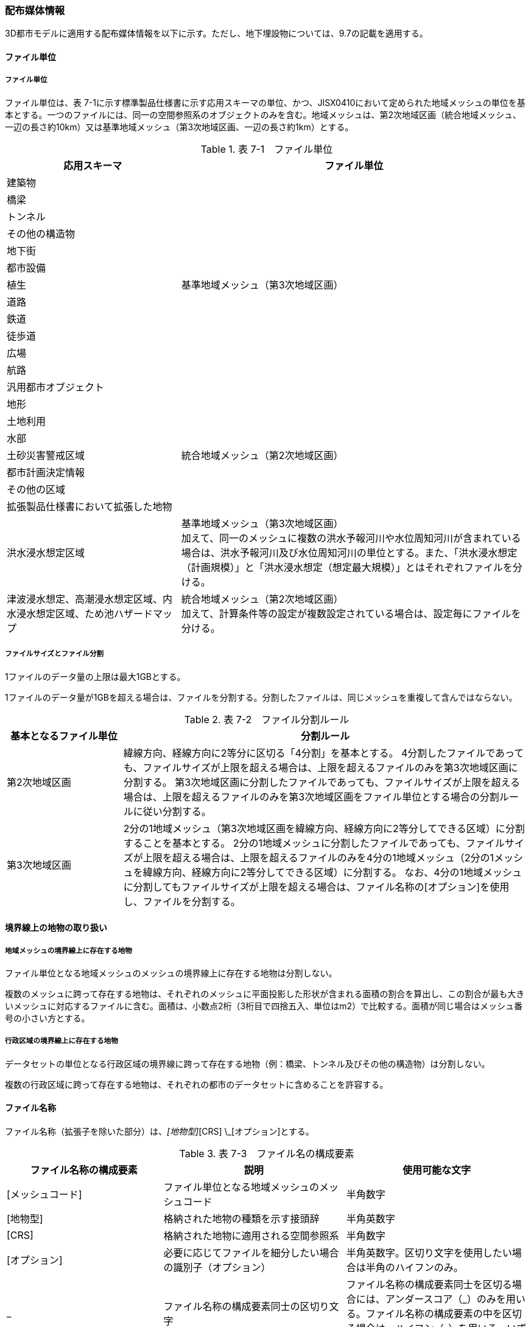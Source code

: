 [[toc7_02]]
=== 配布媒体情報

3D都市モデルに適用する配布媒体情報を以下に示す。ただし、地下埋設物については、9.7の記載を適用する。

[[toc7_02_01]]
==== ファイル単位

===== ファイル単位

ファイル単位は、表 7-1に示す標準製品仕様書に示す応用スキーマの単位、かつ、JISX0410において定められた地域メッシュの単位を基本とする。一つのファイルには、同一の空間参照系のオブジェクトのみを含む。地域メッシュは、第2次地域区画（統合地域メッシュ、一辺の長さ約10km）又は基準地域メッシュ（第3次地域区画、一辺の長さ約1km）とする。

[cols="1,2"]
.表 7-1　ファイル単位
|===
h| 応用スキーマ h| ファイル単位
| 建築物 .13+| 基準地域メッシュ（第3次地域区画）
| 橋梁
| トンネル
| その他の構造物
| 地下街
| 都市設備
| 植生
| 道路
| 鉄道
| 徒歩道
| 広場
| 航路
| 汎用都市オブジェクト
| 地形 .7+| 統合地域メッシュ（第2次地域区画）
| 土地利用
| 水部
| 土砂災害警戒区域
| 都市計画決定情報
| その他の区域
| 拡張製品仕様書において拡張した地物
| 洪水浸水想定区域
a| 基準地域メッシュ（第3次地域区画） +
加えて、同一のメッシュに複数の洪水予報河川や水位周知河川が含まれている場合は、洪水予報河川及び水位周知河川の単位とする。また、「洪水浸水想定（計画規模）」と「洪水浸水想定（想定最大規模）」とはそれぞれファイルを分ける。

| 津波浸水想定、高潮浸水想定区域、内水浸水想定区域、ため池ハザードマップ
a| 統合地域メッシュ（第2次地域区画） +
加えて、計算条件等の設定が複数設定されている場合は、設定毎にファイルを分ける。

|===

===== ファイルサイズとファイル分割

1ファイルのデータ量の上限は最大1GBとする。

1ファイルのデータ量が1GBを超える場合は、ファイルを分割する。分割したファイルは、同じメッシュを重複して含んではならない。

[cols="2,7"]
.表 7-2　ファイル分割ルール
|===
h| 基本となるファイル単位 h| 分割ルール
| 第2次地域区画 | 緯線方向、経線方向に2等分に区切る「4分割」を基本とする。 4分割したファイルであっても、ファイルサイズが上限を超える場合は、上限を超えるファイルのみを第3次地域区画に分割する。 第3次地域区画に分割したファイルであっても、ファイルサイズが上限を超える場合は、上限を超えるファイルのみを第3次地域区画をファイル単位とする場合の分割ルールに従い分割する。
| 第3次地域区画 | 2分の1地域メッシュ（第3次地域区画を緯線方向、経線方向に2等分してできる区域）に分割することを基本とする。 2分の1地域メッシュに分割したファイルであっても、ファイルサイズが上限を超える場合は、上限を超えるファイルのみを4分の1地域メッシュ（2分の1メッシュを緯線方向、経線方向に2等分してできる区域）に分割する。 なお、4分の1地域メッシュに分割してもファイルサイズが上限を超える場合は、ファイル名称の[オプション]を使用し、ファイルを分割する。

|===

[[toc7_02_02]]
==== 境界線上の地物の取り扱い

===== 地域メッシュの境界線上に存在する地物

ファイル単位となる地域メッシュのメッシュの境界線上に存在する地物は分割しない。

複数のメッシュに跨って存在する地物は、それぞれのメッシュに平面投影した形状が含まれる面積の割合を算出し、この割合が最も大きいメッシュに対応するファイルに含む。面積は、小数点2桁（3桁目で四捨五入、単位はm2）で比較する。面積が同じ場合はメッシュ番号の小さい方とする。

===== 行政区域の境界線上に存在する地物

データセットの単位となる行政区域の境界線に跨って存在する地物（例：橋梁、トンネル及びその他の構造物）は分割しない。

複数の行政区域に跨って存在する地物は、それぞれの都市のデータセットに含めることを許容する。

[[toc7_02_03]]
==== ファイル名称

ファイル名称（拡張子を除いた部分）は、[メッシュコード]_[地物型]_[CRS] \_[オプション]とする。

[cols="6,7,7"]
.表 7-3　ファイル名の構成要素
|===
^h| ファイル名称の構成要素 ^h| 説明 ^h| 使用可能な文字
^| [メッシュコード] | ファイル単位となる地域メッシュのメッシュコード | 半角数字
^| [地物型] | 格納された地物の種類を示す接頭辞 | 半角英数字
^| [CRS] | 格納された地物に適用される空間参照系 | 半角数字
^| [オプション] | 必要に応じてファイルを細分したい場合の識別子（オプション） | 半角英数字。区切り文字を使用したい場合は半角のハイフンのみ。
^| _ | ファイル名称の構成要素同士の区切り文字 | ファイル名称の構成要素同士を区切る場合には、アンダースコア（_）のみを用いる。ファイル名称の構成要素の中を区切る場合は、ハイフン（-）を用いる。いずれも半角とする。

|===

===== [メッシュコード]

[メッシュコード]は、ファイルの単位に対応する地域メッシュのコードとする。ファイルを分割した場合は、最も若い（左下）のメッシュコードを付与する。

===== [地物型]

[地物型]にはファイルに含まれる応用スキーマを識別する接頭辞（表 7-4）を付与する。

[cols="5,5,4"]
.表 7-4　接頭辞
|===
2+^h| 応用スキーマ ^h| 接頭辞
2+| 建築物モデル ^| bldg
2+| 交通（道路）モデル ^| tran
2+| 交通（鉄道）モデル ^| rwy
2+| 交通（徒歩道）モデル ^| trk
2+| 交通（広場）モデル ^| squr
2+| 交通（航路）モデル ^| wwy
2+| 土地利用モデル ^| luse
.5+| 災害リスク（浸水）モデル | 洪水浸水想定区域 ^| fld
| 津波浸水想定 ^| tnm
| 高潮浸水想定区域 ^| htd
| 内水浸水想定区域 ^| ifld
| ため池ハザードマップ ^| rfld
| 災害リスク（土砂災害）モデル | 土砂災害警戒区域 ^| lsld
2+| 都市計画決定情報モデル ^| urf
2+| 橋梁モデル ^| brid
2+| トンネルモデル ^| tun
2+| その他の構造物モデル ^| cons
2+| 都市設備モデル ^| frn
2+| 地下街モデル ^| ubld
2+| 植生モデル ^| veg
2+| 地形モデル ^| dem
2+| 水部モデル ^| wtr
2+| 区域モデル ^| area
2+| 汎用都市オブジェクト ^| gen
2+| アピアランスモデル ^| app
2+| 拡張製品仕様書で追加した地物 ^| ext

|===

===== [CRS]

[CRS]には、当該ファイルに含まれるオブジェクトの空間参照系の略称（半角数字）としてEPSGコード（ https://epsg.org/home.html[]）を入力する。EPSGコードは、空間参照系に与えられた固有の識別子である。

標準製品仕様書で使用する空間参照系の略称を下表に示す。

[cols="7,2"]
.表 7-5　空間参照系の略称
|===
h| オブジェクトに適用される空間参照系 h| 略称
| 日本測地系2011における経緯度座標系と東京湾平均海面を基準とする標高の複合座標参照系 | 6697

|===

なお、標準製品仕様書第2.3版までは、高さとして標高を含むファイルと、仮想的な高さを含むファイルを識別するために、空間参照系の略称として2次元の座標参照系を示す「6668」も採用していた。

しかし、標準製品仕様書第3.0版において、応用スキーマごとにLODの定義を明確にしたこと、また、対象とするLODにLOD0も含めた。これにより、高さとして標高を含むファイルと仮想的な高さを含むファイルを識別子で区分することが不要となったため、略称として6668は削除した。

3D都市モデルの各ファイルに適用する空間参照系の略称は、「6697」に統一する。

===== [オプション]

[オプション]は、メッシュ単位及び地物型単位となるファイルをさらに分割したい場合に使用する。使用しない場合は区切り文字と共に省略する。表 7-6に標準製品仕様書において定めるオプションに使用可能な文字列を示す。

[cols="3,4,6"]
.表 7-6　オプションに使用する文字列
|===
h| オプション h| 適用するフォルダ名 h| オプションの意味
| l1 | fld | ファイルに含まれる洪水浸水想定区域が対象とする降雨規模が計画規模である。
| l2 | fld | ファイルに含まれる洪水浸水想定区域が対象とする降雨規模が想定最大規模である。
| 05 | urf | 都市計画区域及び準都市計画区域
| 07 | urf | 区域区分
| 08 | urf | 地域地区
| 10-2 | urf | 促進区域
| 10-3 | urf | 遊休土地転換利用促進地区
| 10-4 | urf | 被災市街地復興推進地域
| 11 | urf | 都市施設
| 12 | urf | 市街地開発事業
| 12-2 | urf | 市街地開発事業等の予定区域
| 12-4 | urf | 地区計画等
| lnp | urf | 都市機能誘導区域及び居住誘導区域
| lod3 | dem | 地形モデル（LOD3）を分けて格納したデータを意味する。
| f[識別子] | gen | 汎用都市オブジェクトのファイルを、地物の種類ごとに分けたい場合に使用する。[識別子]は、コードリスト（GenericCityObject_name.xml）のコードと一致させる。 このオプションを使用する場合は、拡張製品仕様書において使用するオプションの一覧を示さなければならない。
| f[識別子] | ext | 拡張製品仕様書で追加した地物のファイルを、地物ごとに分けたい場合に使用する。[識別子]は、任意の半角英数字の組み合わせとする。 このオプションを使用する場合は、拡張製品仕様書において使用するオプションの一覧を示さなければならない。
| [識別子] | udx以下の全てのサブフォルダ | その他の事由によりファイルを分割する場合に使用する。[識別子]は、任意の半角英数字の組み合わせとする。ただし、他のオプションの文字列と重複してはならない。 このオプションを使用する場合は、拡張製品仕様書において使用するオプションの一覧を示さなければならない。

|===

このうち、[識別子]は、拡張製品仕様書において定めることのできる任意の文字列である。[識別子]を使用する場合は、[識別子]を含むオプションの文字列、適用するフォルダ名及びオプションの文字列の意味の一覧（表 7-7）を作成する。なお、[識別子]を含むオプションの文字列は、オプションに使用するほかの文字列と重複してはならない。

[cols="3,4,6"]
.表 7-7　拡張製品仕様書で追加するオプションの文字列
|===
h| オプション h| 適用するフォルダ名 h| 文字列の意味
| 　 | 　 | 　
| 　 | 　 | 　
| 　 | 　 | 　
| 　 | 　 | 　

|===

[[toc7_02_04]]
==== フォルダ構成とフォルダ名称

===== フォルダ構成

データ製品のフォルダ構成を示す。

[cols="3,3,3,3,3,3,8,24"]
.表 7-8　フォルダ構成
|===
6+^h| フォルダ構成 ^h| フォルダ名 ^h| フォルダの説明
2+^a| image::images/432.webp.png["",50,30]
4+^|
.2+^| [都市コード]_[都市名英名]_[提供者区分]_[整備年度]_citygml_[更新回数]_[オプション]
.2+| 成果品を格納するフォルダのルート。 このフォルダの直下に格納するファイルは索引図及びREADMEのみであり、その他のファイルはこのフォルダに設けたサブフォルダに格納する。 フォルダの名称は、ルートフォルダの命名規則に従う。

^| | 3+^| |
^|
|
2.2+^a| image::images/433.webp.png["",50,30]
2.2+^|
.2+^| codelists
.2+| ルートフォルダ直下に作成された、コードリストを格納するフォルダ。3D都市モデルが参照する全てのコードリストを格納する。

^| |
^|
|
2.2+^a| image::images/434.webp.png["",50,30]
2.2+^|
.2+^| metadata
.2+| ルートフォルダ直下に作成された、メタデータを格納するフォルダ。

^| |
^|
|
2.2+^a| image::images/435.webp.png["",50,30]
2.2+^|
.2+^| schemas
.2+| 3D都市モデルのGMLSchemaを格納するフォルダ。GMLSchemaは指定された版のi-URをG空間情報センターより入手する。以下に示す構造でサブフォルダを設け、GMLSchemaファイルを格納する。 /iur/uro/3.0/urbanObject.xsd /iur/urf/3.0/urbanFunction.xsd

^| |
^|
|
2.2+^a| image::images/436.webp.png["",50,30]
2.2+^|
.2+^| specification
.2+| ルートフォルダ直下に作成された、拡張製品仕様書（PDF形式、Excel形式）を格納するフォルダ。

^| |
^|
|
2.2+^a| image::images/437.webp.png["",50,30]
2.2+^|
.3+^| udx
.3+| ルートフォルダ直下に作成された、3D都市モデルを格納するフォルダ。このフォルダの直下に、接頭辞ごとのサブフォルダ（例：bldg）を作成し、そのサブフォルダの中に指定されたファイル単位で区切られた全ての3D都市モデルのファイルを格納する。

^| |
3+^| 2+| |
3+^|
|
2.2+^a| image::images/438.webp.png["",50,30]
.2+^| area
.2+| 区域モデルを格納するフォルダ。

2+^| | |
3+^|
|
2.2+^a| image::images/439.webp.png["",50,30]
.2+^| bldg
.2+| 建築物モデルを格納するフォルダ。

2+^| | |
3+^|
|
2.2+^a| image::images/440.webp.png["",50,30]
.2+^| brid
.2+| 橋梁モデルを格納するフォルダ。

2+^| | |
3+^|
|
2.2+^a| image::images/441.webp.png["",50,30]
.2+^| cons
.2+| その他の構造物モデルを格納するフォルダ

2+^| | |
3+^|
|
2.2+^a| image::images/442.webp.png["",50,30]
.2+^| dem
.2+| 地形モデルを格納するフォルダ。

2+^| | |
3+^|
|
2.2+^a| image::images/443.webp.png["",50,30]
.2+^| ext
.2+| 拡張製品仕様書で追加した地物を格納するフォルダ。

2+^| | |
3+^|
|
2.2+^a| image::images/444.webp.png["",50,30]
.2+^| fld
.2+| 災害リスク（浸水）モデルのうち、洪水浸水想定区域を格納するフォルダ。区域図ごとにサブフォルダを作成する。サブフォルダの構成及び名称は、別途示す。

2+^| | |
3+^|
|
2.2+^a| image::images/445.webp.png["",50,30]
.2+^| frn
.2+| 都市設備を格納するフォルダ。

2+^| | |
3+^|
|
2.2+^a| image::images/446.webp.png["",50,30]
.2+^| gen
.2+| 汎用都市オブジェクトを格納するフォルダ。

2+^| | |
3+^|
|
2.2+^a| image::images/447.webp.png["",50,30]
.2+^| htd
.2+| 災害リスク（浸水）モデルのうち、高潮浸水想定区域を格納するフォルダ。区域図ごとにサブフォルダを作成する。サブフォルダの構成及び名称は、別途示す。

2+^| | |
3+^|
|
2.2+^a| image::images/448.webp.png["",50,30]
.2+^| ifld
.2+| 災害リスク（浸水）モデルのうち、内水浸水想定区域を格納するフォルダ。区域図ごとにサブフォルダを作成する。サブフォルダの構成及び名称は、別途示す。

2+^| | |
3+^|
|
2.2+^a| image::images/449.webp.png["",50,30]
.2+^| lsld
.2+| 災害リスク（土砂災害）モデルを格納するフォルダ。

2+^| | |
3+^|
|
2.2+^a| image::images/450.webp.png["",50,30]
.2+^| luse
.2+| 土地利用モデルを格納するフォルダ。

2+^| | |
3+^|
|
2.2+^a| image::images/451.webp.png["",50,30]
.2+^| rfld
.2+| 災害リスク（浸水）モデルのうち、ため池ハザードマップを格納するフォルダ。ハザードマップごとにサブフォルダを作成する。サブフォルダの構成及び名称は、別途示す。

2+^| | |
3+^|
|
2.2+^a| image::images/452.webp.png["",50,30]
.2+^| rwy
.2+| 交通（鉄道）モデルを格納するフォルダ。

2+^| | |
3+^|
|
2.2+^a| image::images/453.webp.png["",50,30]
.2+^| squr
.2+| 交通（広場）モデルを格納するフォルダ。

2+^| | |
3+^|
|
2.2+^a| image::images/454.webp.png["",50,30]
.2+^| tnm
.2+| 災害リスク（浸水）モデルのうち、津波浸水想定を格納するフォルダ。津波浸水想定ごとにサブフォルダを作成する。サブフォルダの構成及び名称は、別途示す。

2+^| | |
3+^|
|
2.2+^a| image::images/455.webp.png["",50,30]
.2+^| tran
.2+| 道路モデルのデータを格納するフォルダ。

2+^| | |
3+^|
|
2.2+^a| image::images/456.webp.png["",50,30]
.2+^| trk
.2+| 交通（徒歩道）モデルを格納するフォルダ。

2+^| | |
3+^|
|
2.2+^a| image::images/457.webp.png["",50,30]
.2+^| tun
.2+| トンネルモデルを格納するフォルダ。

2+^| | |
3+^|
|
2.2+^a| image::images/458.webp.png["",50,30]
.2+^| ubld
.2+| 地下街モデルを格納するフォルダ。

2+^| | |
3+^|
|
2.2+^a| image::images/459.webp.png["",50,30]
.2+^| urf
.2+| 都市計画決定情報モデルを格納するフォルダ。

2+^| | |
3+^|
|
2.2+^a| image::images/460.webp.png["",50,30]
.2+^| unf
.2+| 地下埋設物モデルの格納するフォルダ。

2+^| | |
3+^|
|
2.2+^a| image::images/461.webp.png["",50,30]
.2+^| veg
.2+| 植生モデルを格納するフォルダ。

2+^| | |
3+^|
|
2.2+^a| image::images/462.webp.png["",50,30]
.2+^| wtr
.2+| 水部モデルを格納するフォルダ。

2+^| | |
3+^|
|
2.2+^a| image::images/463.webp.png["",50,30]
.2+^| wwy
.2+| 交通（航路）モデルを格納するフォルダ

3+^| |

|===

===== ルートフォルダの命名規則

ルートフォルダの名称は、[都市コード]_[都市名英名]_[提供者区分]_[整備年度]_citygml_[更新回数]_[オプション]とする。

[cols="1,4,2"]
.表 7-9　ルートフォルダの命名規則
|===
h| ルートフォルダ名称の構成要素 h| 説明 h| 使用可能な文字
| [都市コード] | 3D都市モデルを作成する範囲を識別するコード。 作成範囲が市区町村の場合は、都道府県コード（2桁）と市区町村コード（3桁）の組み合わせからなる5桁の数字とする。 都道府県の場合は、都道府県コード（2桁）とする。 | 半角数字
| [都市名英名] | 市区町村コードに対応する都道府県名又は市区町村名の英名。 英名の表記は、デジタル庁が定める「行政基本情報データ連携モデル_住所」に従う。 | 半角英字
| [提供者区分] | データセットの提供者を識別するための文字列。 提供者が市区町村又は都道府県の場合は、以下とする。 city ：市区町村 pref ：都道府県 提供者が市区町村及び都道府県以外の場合は、[事業分野]-[提供者]の組み合わせとする。 [事業分野]は、提供者の事業分野の略称であり、半角英数字の組み合わせとする。 [提供者]は、当該提供者を識別する任意の文字列であり、半角英数字とする。 標準製品仕様書で使用する事業分野の略称 unf :ユーティリティ事業 tran:道路事業 rwy:鉄道事業 [提供者区分]の例を以下に示す。ただし、[提供者]の部分はいずれも作成例である。 　tran-mlit：国土交通省が提供する交通（道路）モデル 　unf-tg：東京ガスが提供する地下埋設物モデル 　tran-enexco：NEXCO東日本が整備する交通（道路）モデル 　rwy-jre：JR東日本が提供する交通（鉄道）モデル | 半角英数字、区切り文字（-）
| [整備年度] | 3D都市モデルを整備した年度（半角数字4桁の西暦）とする。 整備とは、以下の1（新規整備）に加え、2及び3を含む。 1. データセットの追加（新規整備） 2. 地物型の追加 3. 地物の追加（整備範囲の拡張、既存地物の更新） 以下の４から６は含まない。 4. 空間属性の追加 5．主題属性の追加 6．標準製品仕様書の改定に伴うバージョンアップ | 半角数字
| [更新回数] | 履歴管理用に半角数字を付す。初回に作成した成果物は1とする。以降、修正等を行った場合はバージョンアップごとに数字を加算していく。 [更新回数]は[整備年度]ごとに加算する。[整備年度]が変わった場合は、1から開始する。 | 半角数字
| [オプション] | 成果品が複数種類作成される場合に、これらを識別する任意の文字列とする。半角英数字のみ使用可とする。成果品が1種類の場合は、_[オプション]は省略する。 | 半角英数字、区切り文字（-）
| _ | ルートフォルダ名称の構成要素同士の区切り文字 | ルートフォルダル名称の構成要素同士を区切る場合には、アンダースコア（_）のみを用いる。

|===

===== サブフォルダの作成

3D都市モデルを格納するudxフォルダには、3D都市モデルの応用スキーマに対応するサブフォルダを作成し、各データ製品を格納する。

災害リスクモデルについては、災害の種類ごとに分けてサブフォルダ（fld、tnm、htd、ifld、rfld及びlsld）を作成する。また、災害リスクのうち、浸水想定区域のサブフォルダ（fld、tnm、htd、ifld及びrfld）には、さらに区域図ごとのサブフォルダを設ける。サブフォルダを作成する場合は、下表に従い、作成したサブフォルダの一覧を付す。

拡張製品仕様書において災害リスク（浸水）モデルを作成する場合は、以下に示す表を用いて、対応する災害リスク（浸水）モデルのフォルダ構成を示すこと。

* 洪水浸水想定区域のフォルダ構成

[none]
** サブフォルダ「fld」の中に、国を示すサブフォルダ「natl」と都道府県を示すサブフォルダ「pref」を作成し、「natl」及び「pref」の中にさらに洪水浸水想定区域図ごとのサブフォルダを作成する。

** なお、「natl」と「pref」には、水防法第14条第1項に定める「洪水浸水想定区域」である災害リスク（浸水）モデルを格納する。また、水防法第14条第1項に定める「洪水浸水想定区域」以外の洪水ハザードマップ等に基づく浸水面や、破堤点ごと、時間経過ごとの浸水面を表現する災害リスク（浸水）モデルは、サブフォルダ「org」を作成し、この中にさらに区域図ごとのサブフォルダを作成する。

** サブフォルダを作成する場合は、拡張製品仕様書において、下表を用いてサブフォルダ名及びフォルダの説明を示す。

[cols="11,10,30"]
.表　7‐10　洪水浸水想定区域のフォルダ構成
|===
^h| フォルダ名 ^h| サブフォルダ名 ^h| フォルダの説明（洪水浸水想定区域図の名称）
| natl | 　 | 　
| pref | 　 | 　
| org | 　 | 　

|===

* 津波浸水想定のフォルダ構成

[none]
** サブフォルダ「tnm」の中に、津波浸水想定ごとのサブフォルダを作成する。

** サブフォルダを作成する場合は、拡張製品仕様書において、下表を用いてサブフォルダ名及びフォルダの説明を示す。

[cols="1,3"]
.表　7-11　津波浸水想定のフォルダ構成
|===
^h| サブフォルダ名 ^h| フォルダの説明（津波浸水想定の名称）
| 　 | 　
| 　 | 　

|===

* 高潮浸水想定区域のフォルダ構成

[none]
** サブフォルダ「htd」の中に、高潮浸水想定区域図ごとのサブフォルダを作成する。

** サブフォルダを作成する場合は、拡張製品仕様書において、下表を用いてサブフォルダ名及びフォルダの説明を示す。

[cols="1,3"]
.表　7-12　高潮浸水想定区域のフォルダ構成
|===
^h| サブフォルダ名 ^h| フォルダの説明（高潮浸水想定区域図の名称）
| 　 | 　
| 　 | 　

|===

* 内水浸水想定区域のフォルダ構成

[none]
** サブフォルダ「ifld」の中に、内水浸水想定区域図ごとのサブフォルダを作成する。

** サブフォルダを作成する場合は、拡張製品仕様書において、下表を用いてサブフォルダ名及びフォルダの説明を示す。

[cols="1,3"]
.表　7-13　内水浸水想定区域図のフォルダ構成
|===
^h| サブフォルダ名 ^h| フォルダの説明（内水浸水想定区域図の名称）
| 　 | 　
| 　 | 　

|===

* ため池ハザードマップのフォルダ構成

[none]
** サブフォルダ「rfld」の中に、ため池ハザードマップごとのサブフォルダを作成する。

** サブフォルダを作成する場合は、拡張製品仕様書において、下表を用いてサブフォルダ名及びフォルダの説明を示す。

[cols="1,3"]
.表　7-14　ため池ハザードマップのフォルダ構成
|===
^h| サブフォルダ名 ^h| フォルダの説明（ため池ハザードマップの名称）
| 　 | 　
| 　 | 　

|===

[[toc7_02_05]]
==== 成果品の単位と空間範囲

成果品の単位は基礎自治体とし、成果品の空間範囲は基礎自治体が整備する原典資料の整備範囲と一致させることを基本とする。

* ただし、都道府県等広域で原典資料が整備されている場合の市区町村の空間範囲は、地物型のファイル単位（7.2.1）に応じて、市区町村の行政区域を包含する基準地域メッシュ（第3次地域区画）又は統合地域メッシュ（第2次地域区画）とする。

* 図 7-1は都道府県で都市計画基本図が整備されている場合の例である。A市とB市にはそれぞれの空間範囲を包含するメッシュに該当するファイルがそれぞれのデータセットに含まれる。このとき、A市とB市の行政界を跨ぐメッシュのファイルは、それぞれのデータセットに重複して含まれる。

image::images/464.webp.png[title="都道府県で都市計画基本図が整備されている場合に重複して格納されるファイルの例"]

[[toc7_02_06]]
==== 媒体名

DVD、HDD又はウェブサイトからのダウンロード

ルートフォルダをZIP形式（拡張子 .zip）又は7Z形式（拡張子 .7z）に圧縮する。

圧縮後のファイル名称は、以下とする。

[都市コード]_[都市名英名]_[提供者区分]_[整備年度]_citygml_[更新回数]_[オプション]

（オープンデータの場合は、[都市コード]_[都市名英名]_[提供者区分]_[整備年度]_citygml_[更新回数]_[オプション]_op）

[都市コード]、[都市名英名]、[提供者区分]、[提供者区分]及び[更新回数]の表記は、「7.2.4」に示すルートフォルダの命名規則に従う。

[オプション]は、成果品が複数種類作成される場合に、これらを識別するために使用する、半角英数字からなる任意の文字列とする。成果品が1種類の場合は、_[オプション]を省略する。

圧縮後のファイルサイズが160GBを越え、ファイルを分割した場合には、分割後のファイル名称及び各ファイルに格納したフォルダ又はファイルを一覧で示す。

[cols="1,3"]
.表　7-15　分割したファイルの概要
|===
^h| 分割後ファイル名称 ^h| 格納したフォルダ又はファイルの種類
| 　 | 　
| 　 | 　

|===

[[toc7_02_07]]
==== オープンデータのための配布媒体情報

作成したデータ製品から、オープンデータを作成する場合には、以下に従う。

* 「ファイル単位」は「7.2.1」に従う。

* 「境界線上の地物の取り扱い」は、「7.2.2」に従う。

* 3D都市モデルの「ファイル命名規則」は[メッシュコード]_[地物型]_[CRS] \_[オプション]_opとする。[メッシュコード]、[地物型]、[CRS] 及び[オプション]の表記は「7.2.3」に従う。また、オープンデータであることを明らかにするため、末尾に「_op」を付与する。

* ファイル構成は「7.2.4」に従う。ただし、ルートフォルダの名称の末尾に「_op」を付与する。

* 媒体名は「7.2.5」に従う。

